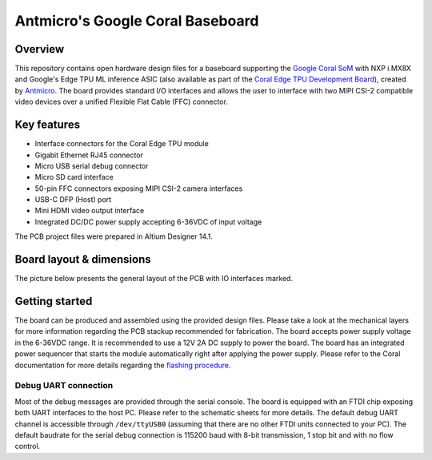 =================================
Antmicro's Google Coral Baseboard
=================================

.. image:: Images/antmicro-google-coral-baseboard.jpg
   :scale: 40%

Overview
========

This repository contains open hardware design files for a baseboard supporting the `Google Coral SoM <https://coral.withgoogle.com/products/som>`_ with NXP i.MX8X and Google's Edge TPU ML inference ASIC (also available as part of the `Coral Edge TPU Development Board <https://coral.withgoogle.com/products/dev-board>`_), created by `Antmicro <http://www.antmicro.com>`_.
The board provides standard I/O interfaces and allows the user to interface with two MIPI CSI-2 compatible video devices over a unified Flexible Flat Cable (FFC) connector.

Key features
============

* Interface connectors for the Coral Edge TPU module
* Gigabit Ethernet RJ45 connector
* Micro USB serial debug connector
* Micro SD card interface
* 50-pin FFC connectors exposing MIPI CSI-2 camera interfaces
* USB-C DFP (Host) port
* Mini HDMI video output interface
* Integrated DC/DC power supply accepting 6-36VDC of input voltage

The PCB project files were prepared in Altium Designer 14.1.

Board layout & dimensions
=========================

The picture below presents the general layout of the PCB with IO interfaces marked.

.. figure:: Images/coral-baseboard-layout.png

Getting started
===============

The board can be produced and assembled using the provided design files.
Please take a look at the mechanical layers for more information regarding the PCB stackup recommended for fabrication.
The board accepts power supply voltage in the 6-36VDC range.
It is recommended to use a 12V 2A DC supply to power the board.
The board has an integrated power sequencer that starts the module automatically right after applying the power supply.
Please refer to the Coral documentation for more details regarding the `flashing procedure <https://coral.withgoogle.com/tutorials/devboard-reflash/>`_.

Debug UART connection
---------------------

Most of the debug messages are provided through the serial console.
The board is equipped with an FTDI chip exposing both UART interfaces to the host PC.
Please refer to the schematic sheets for more details.
The default debug UART channel is accessible through ``/dev/ttyUSB0`` (assuming that there are no other FTDI units connected to your PC).
The default baudrate for the serial debug connection is 115200 baud with 8-bit transmission, 1 stop bit and with no flow control.
